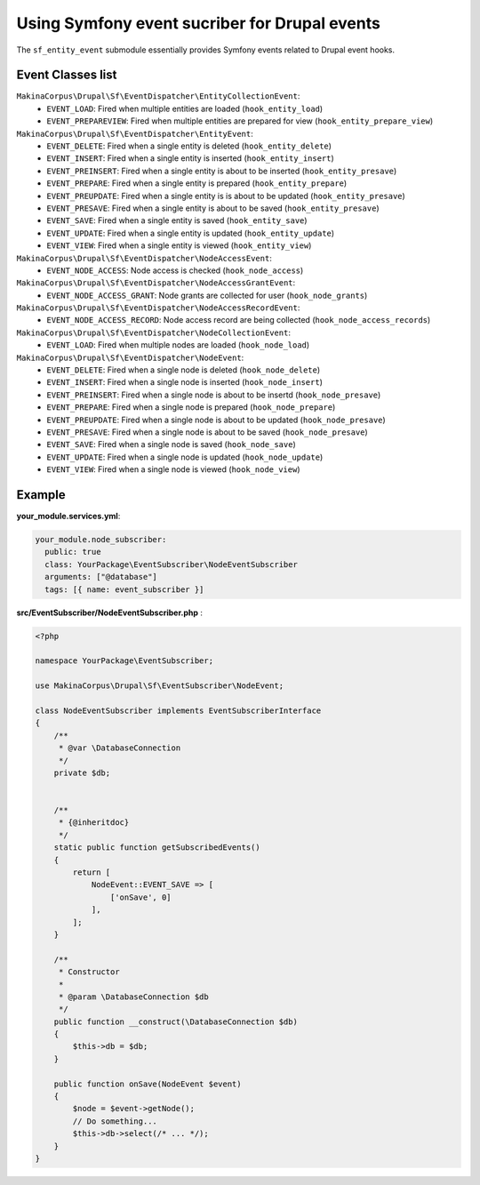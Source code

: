 Using Symfony event sucriber for Drupal events
==============================================

The ``sf_entity_event`` submodule essentially provides Symfony events related
to Drupal event hooks.

Event Classes list
-------------------

``MakinaCorpus\Drupal\Sf\EventDispatcher\EntityCollectionEvent``:
  - ``EVENT_LOAD``: Fired when multiple entities are loaded (``hook_entity_load``)
  - ``EVENT_PREPAREVIEW``: Fired when multiple entities are prepared for view (``hook_entity_prepare_view``)
``MakinaCorpus\Drupal\Sf\EventDispatcher\EntityEvent``:
  - ``EVENT_DELETE``: Fired when a single entity is deleted (``hook_entity_delete``)
  - ``EVENT_INSERT``: Fired when a single entity is inserted (``hook_entity_insert``)
  - ``EVENT_PREINSERT``: Fired when a single entity is about to be inserted (``hook_entity_presave``)
  - ``EVENT_PREPARE``: Fired when a single entity is prepared (``hook_entity_prepare``)
  - ``EVENT_PREUPDATE``: Fired when a single entity is is about to be updated (``hook_entity_presave``)
  - ``EVENT_PRESAVE``: Fired when a single entity is about to be saved (``hook_entity_presave``)
  - ``EVENT_SAVE``: Fired when a single entity is saved (``hook_entity_save``)
  - ``EVENT_UPDATE``: Fired when a single entity is updated (``hook_entity_update``)
  - ``EVENT_VIEW``: Fired when a single entity is viewed (``hook_entity_view``)
``MakinaCorpus\Drupal\Sf\EventDispatcher\NodeAccessEvent``:
  - ``EVENT_NODE_ACCESS``: Node access is checked (``hook_node_access``)
``MakinaCorpus\Drupal\Sf\EventDispatcher\NodeAccessGrantEvent``:
  - ``EVENT_NODE_ACCESS_GRANT``: Node grants are collected for user (``hook_node_grants``)
``MakinaCorpus\Drupal\Sf\EventDispatcher\NodeAccessRecordEvent``:
  - ``EVENT_NODE_ACCESS_RECORD``: Node access record are being collected (``hook_node_access_records``)
``MakinaCorpus\Drupal\Sf\EventDispatcher\NodeCollectionEvent``:
  - ``EVENT_LOAD``: Fired when multiple nodes are loaded (``hook_node_load``)
``MakinaCorpus\Drupal\Sf\EventDispatcher\NodeEvent``:
  - ``EVENT_DELETE``: Fired when a single node is deleted (``hook_node_delete``)
  - ``EVENT_INSERT``: Fired when a single node is inserted (``hook_node_insert``)
  - ``EVENT_PREINSERT``: Fired when a single node is about to be insertd (``hook_node_presave``)
  - ``EVENT_PREPARE``: Fired when a single node is prepared (``hook_node_prepare``)
  - ``EVENT_PREUPDATE``: Fired when a single node is about to be updated (``hook_node_presave``)
  - ``EVENT_PRESAVE``: Fired when a single node is about to be saved (``hook_node_presave``)
  - ``EVENT_SAVE``: Fired when a single node is saved (``hook_node_save``)
  - ``EVENT_UPDATE``: Fired when a single node is updated (``hook_node_update``)
  - ``EVENT_VIEW``: Fired when a single node is viewed (``hook_node_view``)


Example
-------------------

**your_module.services.yml**:

.. code-block:: yaml

    your_module.node_subscriber:
      public: true
      class: YourPackage\EventSubscriber\NodeEventSubscriber
      arguments: ["@database"]
      tags: [{ name: event_subscriber }]


**src/EventSubscriber/NodeEventSubscriber.php** :

.. code-block:: php

    <?php

    namespace YourPackage\EventSubscriber;

    use MakinaCorpus\Drupal\Sf\EventSubscriber\NodeEvent;

    class NodeEventSubscriber implements EventSubscriberInterface
    {
        /**
         * @var \DatabaseConnection
         */
        private $db;


        /**
         * {@inheritdoc}
         */
        static public function getSubscribedEvents()
        {
            return [
                NodeEvent::EVENT_SAVE => [
                    ['onSave', 0]
                ],
            ];
        }

        /**
         * Constructor
         *
         * @param \DatabaseConnection $db
         */
        public function __construct(\DatabaseConnection $db)
        {
            $this->db = $db;
        }

        public function onSave(NodeEvent $event)
        {
            $node = $event->getNode();
            // Do something...
            $this->db->select(/* ... */);
        }
    }

